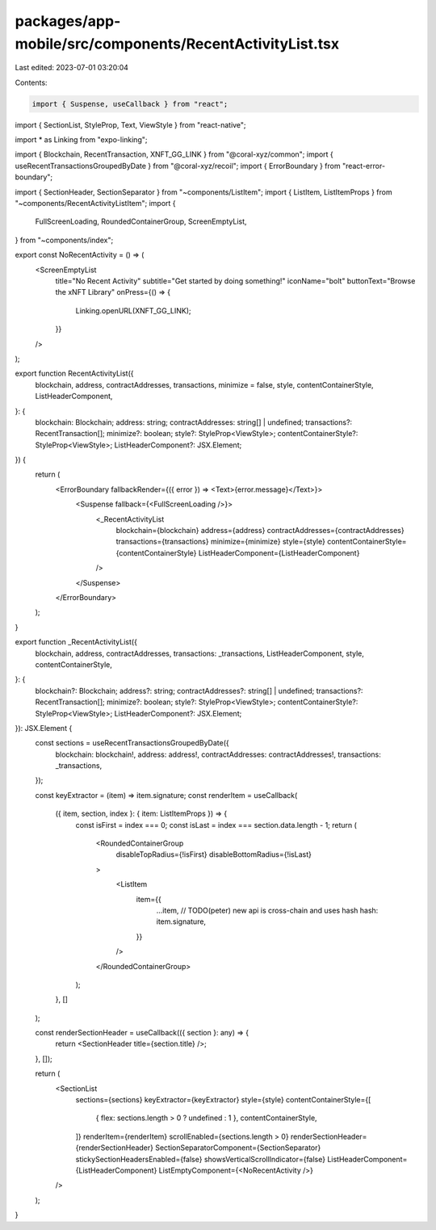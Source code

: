 packages/app-mobile/src/components/RecentActivityList.tsx
=========================================================

Last edited: 2023-07-01 03:20:04

Contents:

.. code-block:: tsx

    import { Suspense, useCallback } from "react";
import { SectionList, StyleProp, Text, ViewStyle } from "react-native";

import * as Linking from "expo-linking";

import { Blockchain, RecentTransaction, XNFT_GG_LINK } from "@coral-xyz/common";
import { useRecentTransactionsGroupedByDate } from "@coral-xyz/recoil";
import { ErrorBoundary } from "react-error-boundary";

import { SectionHeader, SectionSeparator } from "~components/ListItem";
import { ListItem, ListItemProps } from "~components/RecentActivityListItem";
import {
  FullScreenLoading,
  RoundedContainerGroup,
  ScreenEmptyList,
} from "~components/index";

export const NoRecentActivity = () => (
  <ScreenEmptyList
    title="No Recent Activity"
    subtitle="Get started by doing something!"
    iconName="bolt"
    buttonText="Browse the xNFT Library"
    onPress={() => {
      Linking.openURL(XNFT_GG_LINK);
    }}
  />
);

export function RecentActivityList({
  blockchain,
  address,
  contractAddresses,
  transactions,
  minimize = false,
  style,
  contentContainerStyle,
  ListHeaderComponent,
}: {
  blockchain: Blockchain;
  address: string;
  contractAddresses: string[] | undefined;
  transactions?: RecentTransaction[];
  minimize?: boolean;
  style?: StyleProp<ViewStyle>;
  contentContainerStyle?: StyleProp<ViewStyle>;
  ListHeaderComponent?: JSX.Element;
}) {
  return (
    <ErrorBoundary fallbackRender={({ error }) => <Text>{error.message}</Text>}>
      <Suspense fallback={<FullScreenLoading />}>
        <_RecentActivityList
          blockchain={blockchain}
          address={address}
          contractAddresses={contractAddresses}
          transactions={transactions}
          minimize={minimize}
          style={style}
          contentContainerStyle={contentContainerStyle}
          ListHeaderComponent={ListHeaderComponent}
        />
      </Suspense>
    </ErrorBoundary>
  );
}

export function _RecentActivityList({
  blockchain,
  address,
  contractAddresses,
  transactions: _transactions,
  ListHeaderComponent,
  style,
  contentContainerStyle,
}: {
  blockchain?: Blockchain;
  address?: string;
  contractAddresses?: string[] | undefined;
  transactions?: RecentTransaction[];
  minimize?: boolean;
  style?: StyleProp<ViewStyle>;
  contentContainerStyle?: StyleProp<ViewStyle>;
  ListHeaderComponent?: JSX.Element;
}): JSX.Element {
  const sections = useRecentTransactionsGroupedByDate({
    blockchain: blockchain!,
    address: address!,
    contractAddresses: contractAddresses!,
    transactions: _transactions,
  });

  const keyExtractor = (item) => item.signature;
  const renderItem = useCallback(
    ({ item, section, index }: { item: ListItemProps }) => {
      const isFirst = index === 0;
      const isLast = index === section.data.length - 1;
      return (
        <RoundedContainerGroup
          disableTopRadius={!isFirst}
          disableBottomRadius={!isLast}
        >
          <ListItem
            item={{
              ...item,
              // TODO(peter) new api is cross-chain and uses hash
              hash: item.signature,
            }}
          />
        </RoundedContainerGroup>
      );
    },
    []
  );

  const renderSectionHeader = useCallback(({ section }: any) => {
    return <SectionHeader title={section.title} />;
  }, []);

  return (
    <SectionList
      sections={sections}
      keyExtractor={keyExtractor}
      style={style}
      contentContainerStyle={[
        { flex: sections.length > 0 ? undefined : 1 },
        contentContainerStyle,
      ]}
      renderItem={renderItem}
      scrollEnabled={sections.length > 0}
      renderSectionHeader={renderSectionHeader}
      SectionSeparatorComponent={SectionSeparator}
      stickySectionHeadersEnabled={false}
      showsVerticalScrollIndicator={false}
      ListHeaderComponent={ListHeaderComponent}
      ListEmptyComponent={<NoRecentActivity />}
    />
  );
}


